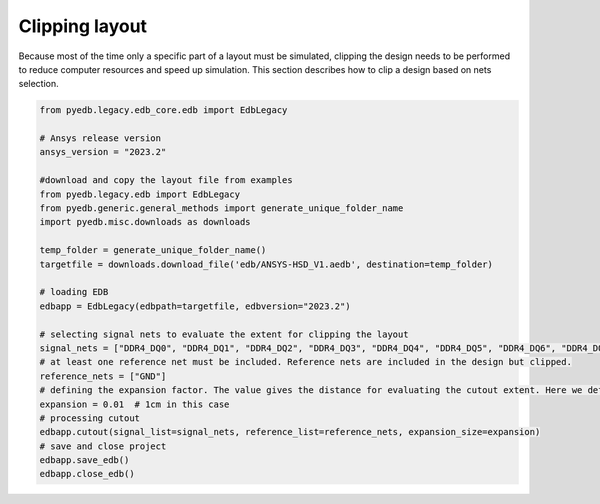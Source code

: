 Clipping layout
===============
Because most of the time only a specific part of a layout must be simulated, clipping the design
needs to be performed to reduce computer resources and speed up simulation. This section describes
how to clip a design based on nets selection.

.. autosummary::
   :toctree: _autosummary

.. code:: python



    from pyedb.legacy.edb_core.edb import EdbLegacy

    # Ansys release version
    ansys_version = "2023.2"

    #download and copy the layout file from examples
    from pyedb.legacy.edb import EdbLegacy
    from pyedb.generic.general_methods import generate_unique_folder_name
    import pyedb.misc.downloads as downloads

    temp_folder = generate_unique_folder_name()
    targetfile = downloads.download_file('edb/ANSYS-HSD_V1.aedb', destination=temp_folder)

    # loading EDB
    edbapp = EdbLegacy(edbpath=targetfile, edbversion="2023.2")

    # selecting signal nets to evaluate the extent for clipping the layout
    signal_nets = ["DDR4_DQ0", "DDR4_DQ1", "DDR4_DQ2", "DDR4_DQ3", "DDR4_DQ4", "DDR4_DQ5", "DDR4_DQ6", "DDR4_DQ7"]
    # at least one reference net must be included. Reference nets are included in the design but clipped.
    reference_nets = ["GND"]
    # defining the expansion factor. The value gives the distance for evaluating the cutout extent. Here we define a cutout
    expansion = 0.01  # 1cm in this case
    # processing cutout
    edbapp.cutout(signal_list=signal_nets, reference_list=reference_nets, expansion_size=expansion)
    # save and close project
    edbapp.save_edb()
    edbapp.close_edb()

.. image:: ../Resources/clipped_layout.png
  :width: 800
  :alt: Layout clipping